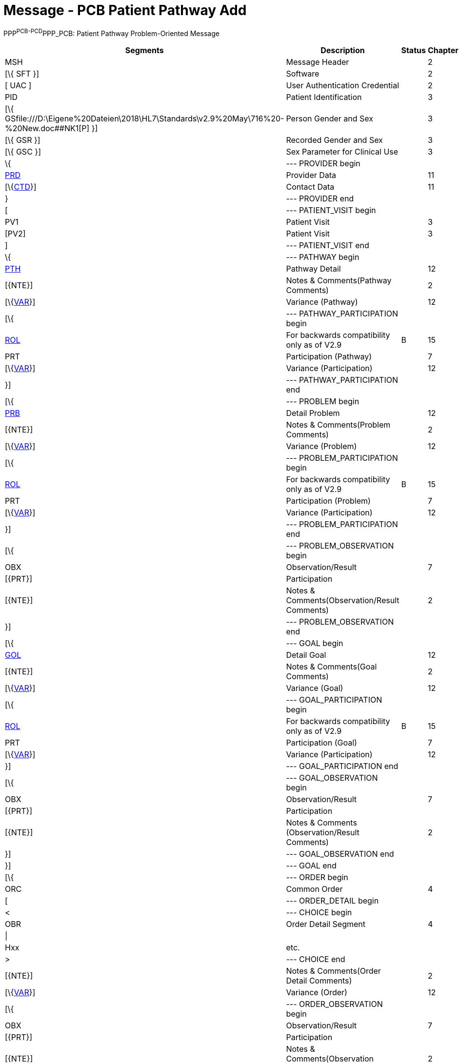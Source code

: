 = Message - PCB Patient Pathway Add
:render_as: Message Page
:v291_section: 12.3.3 

PPP^PCB-PCD^PPP_PCB: Patient Pathway Problem-Oriented Message

[width="99%",cols="33%,47%,9%,11%",options="header",]

|===

|Segments |Description |Status |Chapter

|MSH |Message Header | |2

|[\{ SFT }] |Software | |2

|[ UAC ] |User Authentication Credential | |2

|PID |Patient Identification | |3

|[\{ GSfile:///D:\Eigene%20Dateien\2018\HL7\Standards\v2.9%20May\716%20-%20New.doc##NK1[P] }] |Person Gender and Sex | |3

|[\{ GSR }] |Recorded Gender and Sex | |3

|[\{ GSC }] |Sex Parameter for Clinical Use | |3

|\{ |--- PROVIDER begin | |

|link:#PRD[PRD] |Provider Data | |11

|[\{link:#CTD[CTD]}] |Contact Data | |11

|} |--- PROVIDER end | |

|[ |--- PATIENT_VISIT begin | |

|PV1 |Patient Visit | |3

|[PV2] |Patient Visit | |3

|] |--- PATIENT_VISIT end | |

|\{ |--- PATHWAY begin | |

|link:#PTH[PTH] |Pathway Detail | |12

|[\{NTE}] |Notes & Comments(Pathway Comments) | |2

|[\{link:#VAR[VAR]}] |Variance (Pathway) | |12

|[\{ |--- PATHWAY_PARTICIPATION begin | |

|link:#ROL[ROL] |For backwards compatibility only as of V2.9 |B |15

|PRT |Participation (Pathway) | |7

|[\{link:#VAR[VAR]}] |Variance (Participation) | |12

|}] |--- PATHWAY_PARTICIPATION end | |

|[\{ |--- PROBLEM begin | |

|link:#PRB[PRB] |Detail Problem | |12

|[\{NTE}] |Notes & Comments(Problem Comments) | |2

|[\{link:#VAR[VAR]}] |Variance (Problem) | |12

|[\{ |--- PROBLEM_PARTICIPATION begin | |

|link:#ROL[ROL] |For backwards compatibility only as of V2.9 |B |15

|PRT |Participation (Problem) | |7

|[\{link:#VAR[VAR]}] |Variance (Participation) | |12

|}] |--- PROBLEM_PARTICIPATION end | |

|[\{ |--- PROBLEM_OBSERVATION begin | |

|OBX |Observation/Result | |7

|[\{PRT}] |Participation | |

|[\{NTE}] |Notes & Comments(Observation/Result Comments) | |2

|}] |--- PROBLEM_OBSERVATION end | |

|[\{ |--- GOAL begin | |

|link:#GOL[GOL] |Detail Goal | |12

|[\{NTE}] |Notes & Comments(Goal Comments) | |2

|[\{link:#VAR[VAR]}] |Variance (Goal) | |12

|[\{ |--- GOAL_PARTICIPATION begin | |

|link:#ROL[ROL] |For backwards compatibility only as of V2.9 |B |15

|PRT |Participation (Goal) | |7

|[\{link:#VAR[VAR]}] |Variance (Participation) | |12

|}] |--- GOAL_PARTICIPATION end | |

|[\{ |--- GOAL_OBSERVATION begin | |

|OBX |Observation/Result | |7

|[\{PRT}] |Participation | |

|[\{NTE}] |Notes & Comments (Observation/Result Comments) | |2

|}] |--- GOAL_OBSERVATION end | |

|}] |--- GOAL end | |

|[\{ |--- ORDER begin | |

|ORC |Common Order | |4

|[ |--- ORDER_DETAIL begin | |

|< |--- CHOICE begin | |

|OBR |Order Detail Segment | |4

|\| | | |

|Hxx |etc. | |

|> |--- CHOICE end | |

|[\{NTE}] |Notes & Comments(Order Detail Comments) | |2

|[\{link:#VAR[VAR]}] |Variance (Order) | |12

|[\{ |--- ORDER_OBSERVATION begin | |

|OBX |Observation/Result | |7

|[\{PRT}] |Participation | |

|[\{NTE}] |Notes & Comments(Observation Comments) | |2

|[\{link:#VAR[VAR]}] |Variance (Observation/Result) | |12

|}] |--- ORDER_OBSERVATION end | |

|] |--- ORDER_DETAIL end | |

|}] |--- ORDER end | |

|}] |--- PROBLEM end | |

|} |--- PATHWAY end | |

|===

[width="100%",cols="18%,23%,5%,19%,14%,21%",options="header",]

|===

|Acknowledgement Choreography | | | | |

|PPP^PCB-PCD^PPP_PCB | | | | |

|Field name |Field Value: Original mode |Field value: Enhanced mode | | |

|MSH-15 |Blank |NE |AL, SU, ER |NE |AL, SU, ER

|MSH-16 |Blank |NE |NE |AL, SU, ER |AL, SU, ER

|Immediate Ack |- |- |ACK^PCB-PCD^ACK |- |ACK^PCB-PCD^ACK

|Application Ack |ACK^PCB-PCD^ACK |- |- |ACK^PCB-PCD^ACK |ACK^PCB-PCD^ACK

|===

ACK^PCB-PCD^ACK: General Acknowledgment

[width="100%",cols="33%,47%,9%,11%",options="header",]

|===

|Segments |Description |Status |Chapter

|MSH |Message Header | |2

|[\{ SFT }] |Software | |2

|[ UAC ] |User Authentication Credential | |2

|MSA |Message Acknowledgment | |2

|[\{ ERR }] |Error | |2

|===

[width="100%",cols="23%,37%,10%,30%",options="header",]

|===

|Acknowledgement Choreography | | |

|ACK^PCB-PCD^ACK | | |

|Field name |Field Value: Original mode |Field value: Enhanced mode |

|MSH-15 |Blank |NE |AL, SU, ER

|MSH-16 |Blank |NE |NE

|Immediate Ack |- |- |ACK^PCB-PCD^ACK

|Application Ack |- |- |-

|===

[message-tabs, ["PPP^PCB^PPP_PCB", "PPP Interaction", "ACK^PCB^ACK", "ACK Interaction"]]

